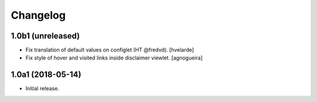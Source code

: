 Changelog
=========

1.0b1 (unreleased)
------------------

- Fix translation of default values on configlet (HT @fredvd).
  [hvelarde]

- Fix style of hover and visited links inside disclaimer viewlet.
  [agnogueira]


1.0a1 (2018-05-14)
------------------

- Initial release.
